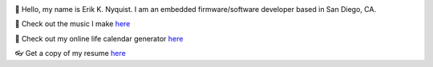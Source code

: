 .. image:: https://github-readme-stats.vercel.app/api?username=eriknyquist&show_icons=true&theme=dark

.. |wavinghand| unicode:: 0x1F44B
.. |eyeglasses| unicode:: 0x1F453
.. |musicnote| unicode:: 0x1F3B5
.. |calendar| unicode:: 0x1F4C5

|wavinghand| Hello, my name is Erik K. Nyquist. I am an embedded firmware/software developer based in San Diego, CA.

|musicnote| Check out the music I make `here <https://www.ekn.io/music/>`_

|calendar| Check out my online life calendar generator `here <https://www.ekn.io/calendar/>`_

|eyeglasses| Get a copy of my resume `here <https://www.ekn.io/resume>`_

